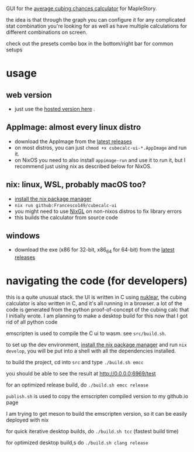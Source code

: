 GUI for the [[https://github.com/Francesco149/cubecalc][average cubing chances calculator]] for MapleStory.

the idea is that through the graph you can configure it for any complicated stat combination you're looking for as well as have multiple calculations for different combinations on screen.

check out the presets combo box in the bottom/right bar for common setups

* usage
** web version
- just use the [[https://francesco149.github.io/maple/cube][hosted version here]] .
** AppImage: almost every linux distro
- download the AppImage from the [[https://github.com/Francesco149/cubecalc-ui/releases][latest releases]]
- on most distros, you can just ~chmod +x cubecalc-ui-*.AppImage~ and run it.
- on NixOS you need to also install ~appimage-run~ and use it to run it, but I recommend just using nix as described below for NixOS.
** nix: linux, WSL, probably macOS too?
- [[https://nix.dev/tutorials/install-nix][install the nix package manager]]
- ~nix run github:Francesco149/cubecalc-ui~
- you might need to use [[https://github.com/guibou/nixGL][NixGL]] on non-nixos distros to fix library errors
- this builds the calculator from source code
** windows
- download the exe (x86 for 32-bit, x86_64 for 64-bit) from the [[https://github.com/Francesco149/cubecalc-ui/releases][latest releases]]

* navigating the code (for developers)
this is a quite unusual stack. the UI is written in C using [[https://github.com/Immediate-Mode-UI/Nuklear][nuklear]], the cubing calculator is also written in C, and it's all running in a browser. a lot of the code is generated from the python proof-of-concept of the cubing calc that I initially wrote. I am planning to make a desktop build for this now that I got rid of all python code

emscripten is used to compile the C ui to wasm. see ~src/build.sh~.

to set up the dev environment, [[https://nix.dev/tutorials/install-nix][install the nix package manager]] and run ~nix develop~, you will be put into a shell with all the dependencies installed.

to build the project, cd into ~src~ and type ~./build.sh emcc~

you should be able to see the result at [[http://0.0.0.0:6969/test]]

for an optimized release build, do ~./build.sh emcc release~

~publish.sh~ is used to copy the emscripten compiled version to my github.io page

I am trying to get meson to build the emscripten version, so it can be easily deployed with nix

for quick iterative desktop builds, do ~./build.sh tcc~ (fastest build time)

for optimized desktop build,s do ~./build.sh clang release~
